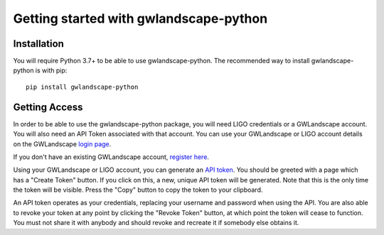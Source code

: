 Getting started with gwlandscape-python
=======================================

Installation
------------

You will require Python 3.7+ to be able to use gwlandscape-python. The recommended way to install gwlandscape-python is with pip:

::

    pip install gwlandscape-python


.. _api-token-label:

Getting Access
--------------

In order to be able to use the gwlandscape-python package, you will need LIGO credentials or a GWLandscape account. You will also need an API Token associated with that account.
You can use your GWLandscape or LIGO account details on the GWLandscape `login page <https://gwlandscape.org.au/sso/login/>`_.


If you don't have an existing GWLandscape account, `register here <https://gwlandscape.org.au/sso/signup/>`_.


Using your GWLandscape or LIGO account, you can generate an `API token <https://gwlandscape.org.au/api-token>`_.
You should be greeted with a page which has a "Create Token" button. If you click on this, a new, unique API token will be generated.
Note that this is the only time the token will be visible.
Press the "Copy" button to copy the token to your clipboard.


An API token operates as your credentials, replacing your username and password when using the API.
You are also able to revoke your token at any point by clicking the "Revoke Token" button, at which point the token will cease to function.
You must not share it with anybody and should revoke and recreate it if somebody else obtains it.

